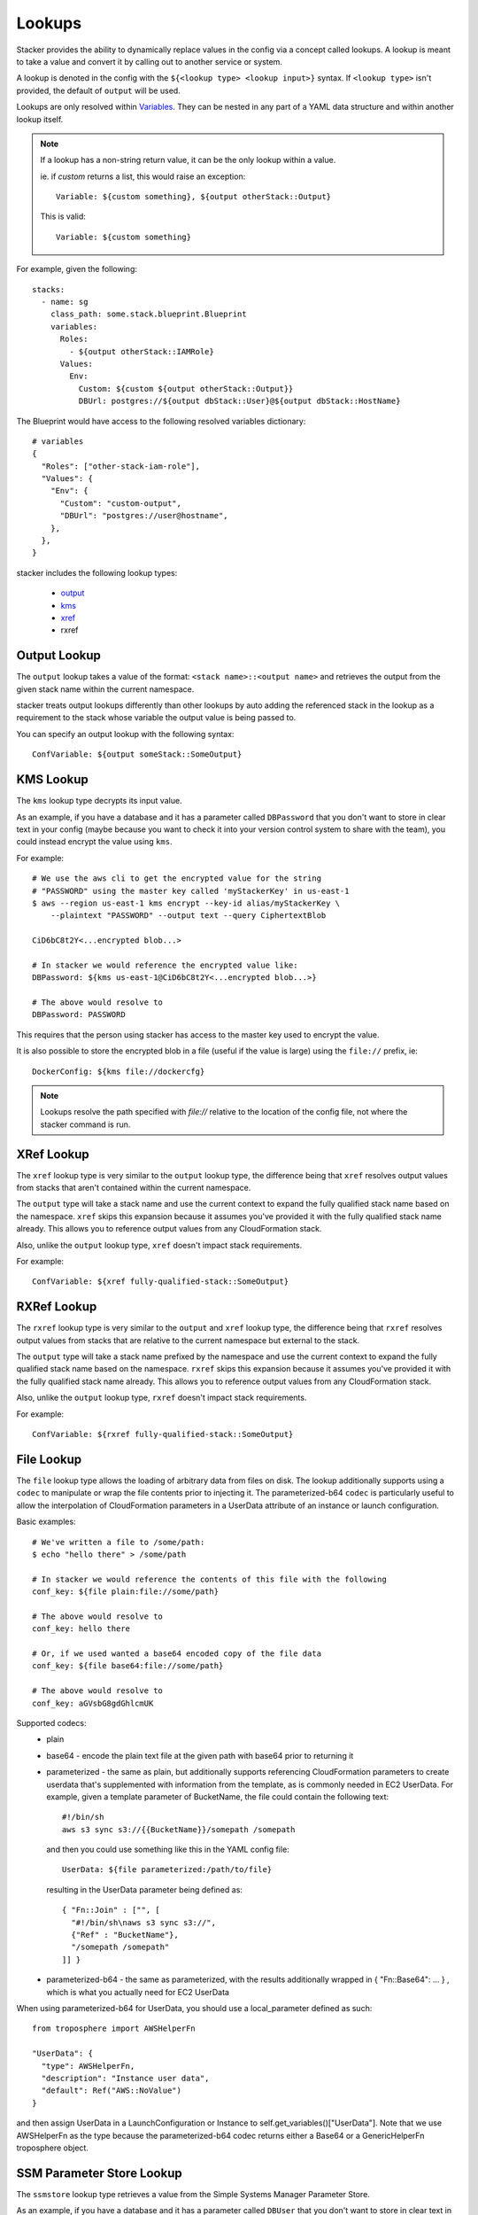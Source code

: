 =======
Lookups
=======

Stacker provides the ability to dynamically replace values in the config via a
concept called lookups. A lookup is meant to take a value and convert
it by calling out to another service or system.

A lookup is denoted in the config with the ``${<lookup type> <lookup
input>}`` syntax. If ``<lookup type>`` isn't provided, the default of
``output`` will be used.

Lookups are only resolved within `Variables
<terminology.html#variables>`_. They can be nested in any part of a YAML
data structure and within another lookup itself.

.. note::
  If a lookup has a non-string return value, it can be the only lookup
  within a value.

  ie. if `custom` returns a list, this would raise an exception::

    Variable: ${custom something}, ${output otherStack::Output}

  This is valid::

    Variable: ${custom something}


For example, given the following::

  stacks:
    - name: sg
      class_path: some.stack.blueprint.Blueprint
      variables:
        Roles:
          - ${output otherStack::IAMRole}
        Values:
          Env:
            Custom: ${custom ${output otherStack::Output}}
            DBUrl: postgres://${output dbStack::User}@${output dbStack::HostName}

The Blueprint would have access to the following resolved variables
dictionary::

  # variables
  {
    "Roles": ["other-stack-iam-role"],
    "Values": {
      "Env": {
        "Custom": "custom-output",
        "DBUrl": "postgres://user@hostname",
      },
    },
  }

stacker includes the following lookup types:

  - output_
  - kms_
  - xref_
  - rxref

.. _output:

Output Lookup
-------------

The ``output`` lookup takes a value of the format:
``<stack name>::<output name>`` and retrieves the output from the given stack
name within the current namespace.

stacker treats output lookups differently than other lookups by auto
adding the referenced stack in the lookup as a requirement to the stack
whose variable the output value is being passed to.

You can specify an output lookup with the following syntax::

  ConfVariable: ${output someStack::SomeOutput}

.. _kms:

KMS Lookup
----------

The ``kms`` lookup type decrypts its input value.

As an example, if you have a database and it has a parameter called
``DBPassword`` that you don't want to store in clear text in your config
(maybe because you want to check it into your version control system to
share with the team), you could instead encrypt the value using ``kms``.

For example::

  # We use the aws cli to get the encrypted value for the string
  # "PASSWORD" using the master key called 'myStackerKey' in us-east-1
  $ aws --region us-east-1 kms encrypt --key-id alias/myStackerKey \
      --plaintext "PASSWORD" --output text --query CiphertextBlob

  CiD6bC8t2Y<...encrypted blob...>

  # In stacker we would reference the encrypted value like:
  DBPassword: ${kms us-east-1@CiD6bC8t2Y<...encrypted blob...>}

  # The above would resolve to
  DBPassword: PASSWORD

This requires that the person using stacker has access to the master key used
to encrypt the value.

It is also possible to store the encrypted blob in a file (useful if the
value is large) using the ``file://`` prefix, ie::

  DockerConfig: ${kms file://dockercfg}

.. note::
  Lookups resolve the path specified with `file://` relative to
  the location of the config file, not where the stacker command is run.

.. _xref:

XRef Lookup
-----------

The ``xref`` lookup type is very similar to the ``output`` lookup type, the
difference being that ``xref`` resolves output values from stacks that
aren't contained within the current namespace.

The ``output`` type will take a stack name and use the current context to
expand the fully qualified stack name based on the namespace. ``xref``
skips this expansion because it assumes you've provided it with
the fully qualified stack name already. This allows you to reference
output values from any CloudFormation stack.

Also, unlike the ``output`` lookup type, ``xref`` doesn't impact stack
requirements.

For example::

  ConfVariable: ${xref fully-qualified-stack::SomeOutput}

.. file:

.. _rxref:

RXRef Lookup
------------

The ``rxref`` lookup type is very similar to the ``output`` and ``xref`` lookup
type, the difference being that ``rxref`` resolves output values from stacks
that are relative to the current namespace but external to the stack.

The ``output`` type will take a stack name prefixed by the namespace
and use the current context to expand the fully qualified stack name
based on the namespace. ``rxref`` skips this expansion because it assumes
you've provided it with the fully qualified stack name already. This allows
you to reference output values from any CloudFormation stack.

Also, unlike the ``output`` lookup type, ``rxref`` doesn't impact stack
requirements.

For example::

  ConfVariable: ${rxref fully-qualified-stack::SomeOutput}

.. file:

File Lookup
-----------

The ``file`` lookup type allows the loading of arbitrary data from files on
disk. The lookup additionally supports using a ``codec`` to manipulate or
wrap the file contents prior to injecting it. The parameterized-b64 ``codec``
is particularly useful to allow the interpolation of CloudFormation parameters
in a UserData attribute of an instance or launch configuration.

Basic examples::

  # We've written a file to /some/path:
  $ echo "hello there" > /some/path

  # In stacker we would reference the contents of this file with the following
  conf_key: ${file plain:file://some/path}

  # The above would resolve to
  conf_key: hello there

  # Or, if we used wanted a base64 encoded copy of the file data
  conf_key: ${file base64:file://some/path}

  # The above would resolve to
  conf_key: aGVsbG8gdGhlcmUK

Supported codecs:
 - plain
 - base64 - encode the plain text file at the given path with base64 prior
   to returning it
 - parameterized - the same as plain, but additionally supports
   referencing CloudFormation parameters to create userdata that's
   supplemented with information from the template, as is commonly needed
   in EC2 UserData. For example, given a template parameter of BucketName,
   the file could contain the following text::

     #!/bin/sh
     aws s3 sync s3://{{BucketName}}/somepath /somepath

   and then you could use something like this in the YAML config file::

     UserData: ${file parameterized:/path/to/file}

   resulting in the UserData parameter being defined as::

     { "Fn::Join" : ["", [
       "#!/bin/sh\naws s3 sync s3://",
       {"Ref" : "BucketName"},
       "/somepath /somepath"
     ]] }

 - parameterized-b64 - the same as parameterized, with the results additionally
   wrapped in { "Fn::Base64": ... } , which is what you actually need for
   EC2 UserData

When using parameterized-b64 for UserData, you should use a local_parameter defined
as such::

  from troposphere import AWSHelperFn

  "UserData": {
    "type": AWSHelperFn,
    "description": "Instance user data",
    "default": Ref("AWS::NoValue")
  }

and then assign UserData in a LaunchConfiguration or Instance to self.get_variables()["UserData"].
Note that we use AWSHelperFn as the type because the parameterized-b64 codec returns either a
Base64 or a GenericHelperFn troposphere object.

.. _ssmstore:

SSM Parameter Store Lookup
--------------------------

The ``ssmstore`` lookup type retrieves a value from the Simple Systems
Manager Parameter Store.

As an example, if you have a database and it has a parameter called
``DBUser`` that you don't want to store in clear text in your config,
you could instead store it as a SSM parameter named ``MyDBUser``.

For example::

  # We use the aws cli to store the d
  $ aws ssm put-parameter --name "MyDBUser" --type "String" \
      --value "root"

  # In stacker we would reference the value like:
  DBUser: ${ssmstore us-east-1@MyDBUser}

  # Which would resolve to:
  DBUser: root

Encrypted values ("SecureStrings") can also be used, which will be
automatically decrypted (assuming the Stacker user has access to the
associated KMS key). Care should be taken when using this with encrypted
values (i.e. a safe policy is to only use it with ``no_echo`` CFNString
values)

The region can be omitted (e.g. ``DBUser: ${ssmstore MyDBUser}``), in which
case ``us-east-1`` will be assumed.

.. _envvar:

Shell Environment Lookup
------------------------

The ``envvar`` lookup type retries a value from a variable in the shell's
environment.

Example::

  # Set an environment variable in the current shell.
  $ export DATABASE_USER=root

  # In the stacker config we could reference the value:
  DBUser: ${envvar DATABASE_UER}

  # Which would resolve to:
  DBUser: root

You can also get the variable name from a file, by using the ``file://`` prefix
in the lookup, like so::

  DBUser: ${envvar file://dbuser_file.txt}


Custom Lookups
--------------

Custom lookups can be registered within the config. For more information
see `Configuring Lookups <config.html#lookups>`_.
